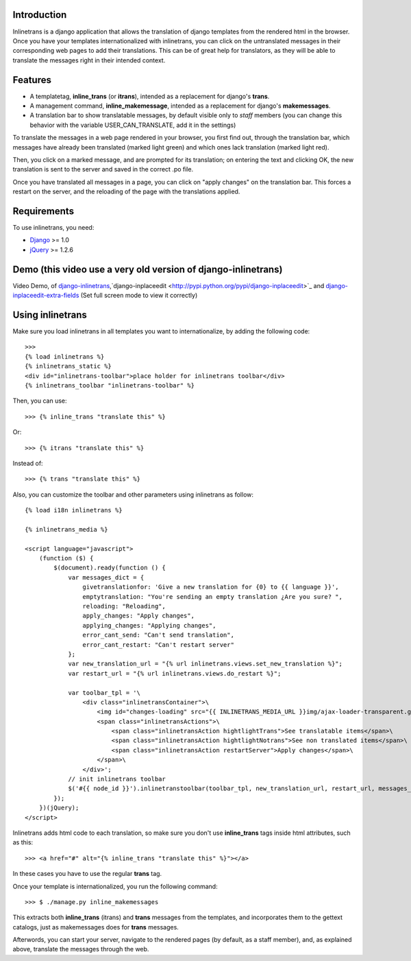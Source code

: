 Introduction
============

.. image:: https://badge.fury.io/py/django-inlinetrans.png
    :target: https://badge.fury.io/py/django-inlinetrans

.. image:: https://pypip.in/d/django-inlinetrans/badge.png
    :target: https://pypi.python.org/pypi/django-inlinetrans

Inlinetrans is a django application that allows the translation of django templates from the rendered html in the browser. Once you have your templates internationalized with inlinetrans, you can click on the untranslated messages in their corresponding web pages to add their translations. This can be of great help for translators, as they will be able to translate the messages right in their intended context.

Features
========

- A templatetag, **inline_trans** (or **itrans**), intended as a replacement for django's **trans**.
- A management command, **inline_makemessage**, intended as a replacement for django's **makemessages**.
- A translation bar to show translatable messages, by default visible only to *staff* members (you can change this behavior with the variable USER_CAN_TRANSLATE, add it in the settings)

To translate the messages in a web page rendered in your browser, you first find out, through the translation bar, which messages have already been translated (marked light green) and which ones lack translation (marked light red).

Then, you click on a marked message, and are prompted for its translation; on entering the text and clicking OK, the new translation is sent to the server and saved in the correct .po file.

Once you have translated all messages in a page, you can click on "apply changes" on the translation bar. This forces a restart on the server, and the reloading of the page with the translations applied.

Requirements
============

To use inlinetrans, you need:

- `Django <https://www.djangoproject.com/>`_ >= 1.0
- `jQuery <http://jquery.com/>`_ >= 1.2.6


Demo (this video use a very old version of django-inlinetrans)
==============================================================

Video Demo, of `django-inlinetrans <http://pypi.python.org/pypi/django-inlinetrans>`_,`django-inplaceedit <http://pypi.python.org/pypi/django-inplaceedit>`_ and `django-inplaceedit-extra-fields <http://pypi.python.org/pypi/django-inplaceedit-extra-fields>`_ (Set full screen mode to view it correctly)


.. image:: https://github.com/Yaco-Sistemas/django-inplaceedit/raw/master/video-frame.png
   :target: http://www.youtube.com/watch?v=_EjisXtMy_Y

Using inlinetrans
=================


Make sure you load inlinetrans in all templates you want to internationalize, by adding the following code::

    >>>
    {% load inlinetrans %}
    {% inlinetrans_static %}
    <div id="inlinetrans-toolbar">place holder for inlinetrans toolbar</div>
    {% inlinetrans_toolbar "inlinetrans-toolbar" %}

Then, you can use::

    >>> {% inline_trans "translate this" %}

Or::

    >>> {% itrans "translate this" %}

Instead of::

    >>> {% trans "translate this" %}

Also, you can customize the toolbar and other parameters using inlinetrans as follow::

    {% load i18n inlinetrans %}

    {% inlinetrans_media %}

    <script language="javascript">
        (function ($) {
            $(document).ready(function () {
                var messages_dict = {
                    givetranslationfor: 'Give a new translation for {0} to {{ language }}',
                    emptytranslation: "You're sending an empty translation ¿Are you sure? ",
                    reloading: "Reloading",
                    apply_changes: "Apply changes",
                    applying_changes: "Applying changes",
                    error_cant_send: "Can't send translation",
                    error_cant_restart: "Can't restart server"
                };
                var new_translation_url = "{% url inlinetrans.views.set_new_translation %}";
                var restart_url = "{% url inlinetrans.views.do_restart %}";

                var toolbar_tpl = '\
                    <div class="inlinetransContainer">\
                        <img id="changes-loading" src="{{ INLINETRANS_MEDIA_URL }}img/ajax-loader-transparent.gif"/>\
                        <span class="inlinetransActions">\
                            <span class="inlinetransAction hightlightTrans">See translatable items</span>\
                            <span class="inlinetransAction hightlightNotrans">See non translated items</span>\
                            <span class="inlinetransAction restartServer">Apply changes</span>\
                        </span>\
                    </div>';
                // init inlinetrans toolbar
                $('#{{ node_id }}').inlinetranstoolbar(toolbar_tpl, new_translation_url, restart_url, messages_dict);
            });
        })(jQuery);
    </script>

Inlinetrans adds html code to each translation, so make sure you don't use **inline_trans** tags inside html attributes, such as this::

    >>> <a href="#" alt="{% inline_trans "translate this" %}"></a>

In these cases you have to use the regular **trans** tag.

Once your template is internationalized, you run the following command::

    >>> $ ./manage.py inline_makemessages

This extracts both **inline_trans** (itrans) and **trans** messages from the templates, and incorporates them to the gettext catalogs, just as makemessages does for **trans** messages.

Afterwords, you can start your server, navigate to the rendered pages (by default, as a staff member), and, as explained above, translate the messages through the web.
